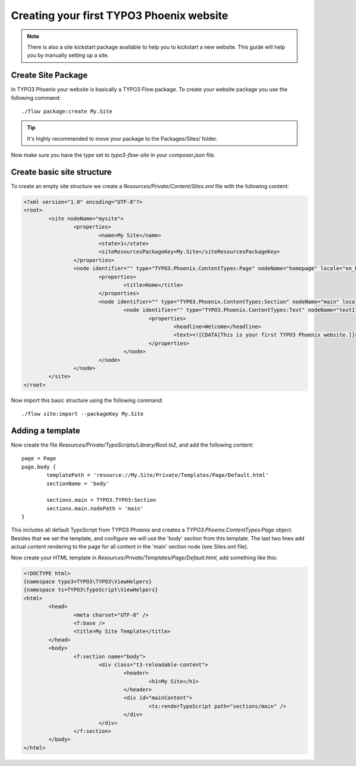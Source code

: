 =========================================
Creating your first TYPO3 Phoenix website
=========================================

.. note::

	There is also a site kickstart package available to
	help you to kickstart a new website. This guide will help
	you by manually setting up a site.

Create Site Package
===================

In TYPO3 Phoenix your website is basically a TYPO3 Flow package. To create
your website package you use the following command:

::

	./flow package:create My.Site

.. tip::

	It's highly recommended to move your package to the Packages/Sites/ folder.

Now make sure you have the `type` set to `typo3-flow-site` in your `composer.json` file.

Create basic site structure
===========================

To create an empty site structure we create a `Resources/Private/Content/Sites.xml` file
with the following content:

.. code-block:: xml

	<?xml version="1.0" encoding="UTF-8"?>
	<root>
		<site nodeName="mysite">
			<properties>
				<name>My Site</name>
				<state>1</state>
				<siteResourcesPackageKey>My.Site</siteResourcesPackageKey>
			</properties>
			<node identifier="" type="TYPO3.Phoenix.ContentTypes:Page" nodeName="homepage" locale="en_EN">
				<properties>
					<title>Home</title>
				</properties>
				<node identifier="" type="TYPO3.Phoenix.ContentTypes:Section" nodeName="main" locale="en_EN">
					<node identifier="" type="TYPO3.Phoenix.ContentTypes:Text" nodeName="text1" locale="en_EN">
						<properties>
							<headline>Welcome</headline>
							<text><![CDATA[This is your first TYPO3 Phoenix website.]]>	</text>
						</properties>
					</node>
				</node>
			</node>
		</site>
	</root>

Now import this basic structure using the following command:

::

	./flow site:import --packageKey My.Site

Adding a template
=================

Now create the file `Resources/Private/TypoScripts/Library/Root.ts2`, and add the following content:

::

	page = Page
	page.body {
		templatePath = 'resource://My.Site/Private/Templates/Page/Default.html'
		sectionName = 'body'

		sections.main = TYPO3.TYPO3:Section
		sections.main.nodePath = 'main'
	}

This includes all default TypoScript from TYPO3 Phoenix and creates a `TYPO3.Phoenix.ContentTypes:Page`
object. Besides that we set the template, and configure we will use the 'body' section
from this template. The last two lines add actual content rendering to the page for all
content in the 'main' section node (see Sites.xml file).

Now create your HTML template in `Resources/Private/Templates/Page/Default.html`, add
something like this:

.. code-block:: html

	<!DOCTYPE html>
	{namespace typo3=TYPO3\TYPO3\ViewHelpers}
	{namespace ts=TYPO3\TypoScript\ViewHelpers}
	<html>
		<head>
			<meta charset="UTF-8" />
			<f:base />
			<title>My Site Template</title>
		</head>
		<body>
			<f:section name="body">
				<div class="t3-reloadable-content">
					<header>
						<h1>My Site</h1>
					</header>
					<div id="mainContent">
						<ts:renderTypoScript path="sections/main" />
					</div>
				</div>
			</f:section>
		</body>
	</html>

